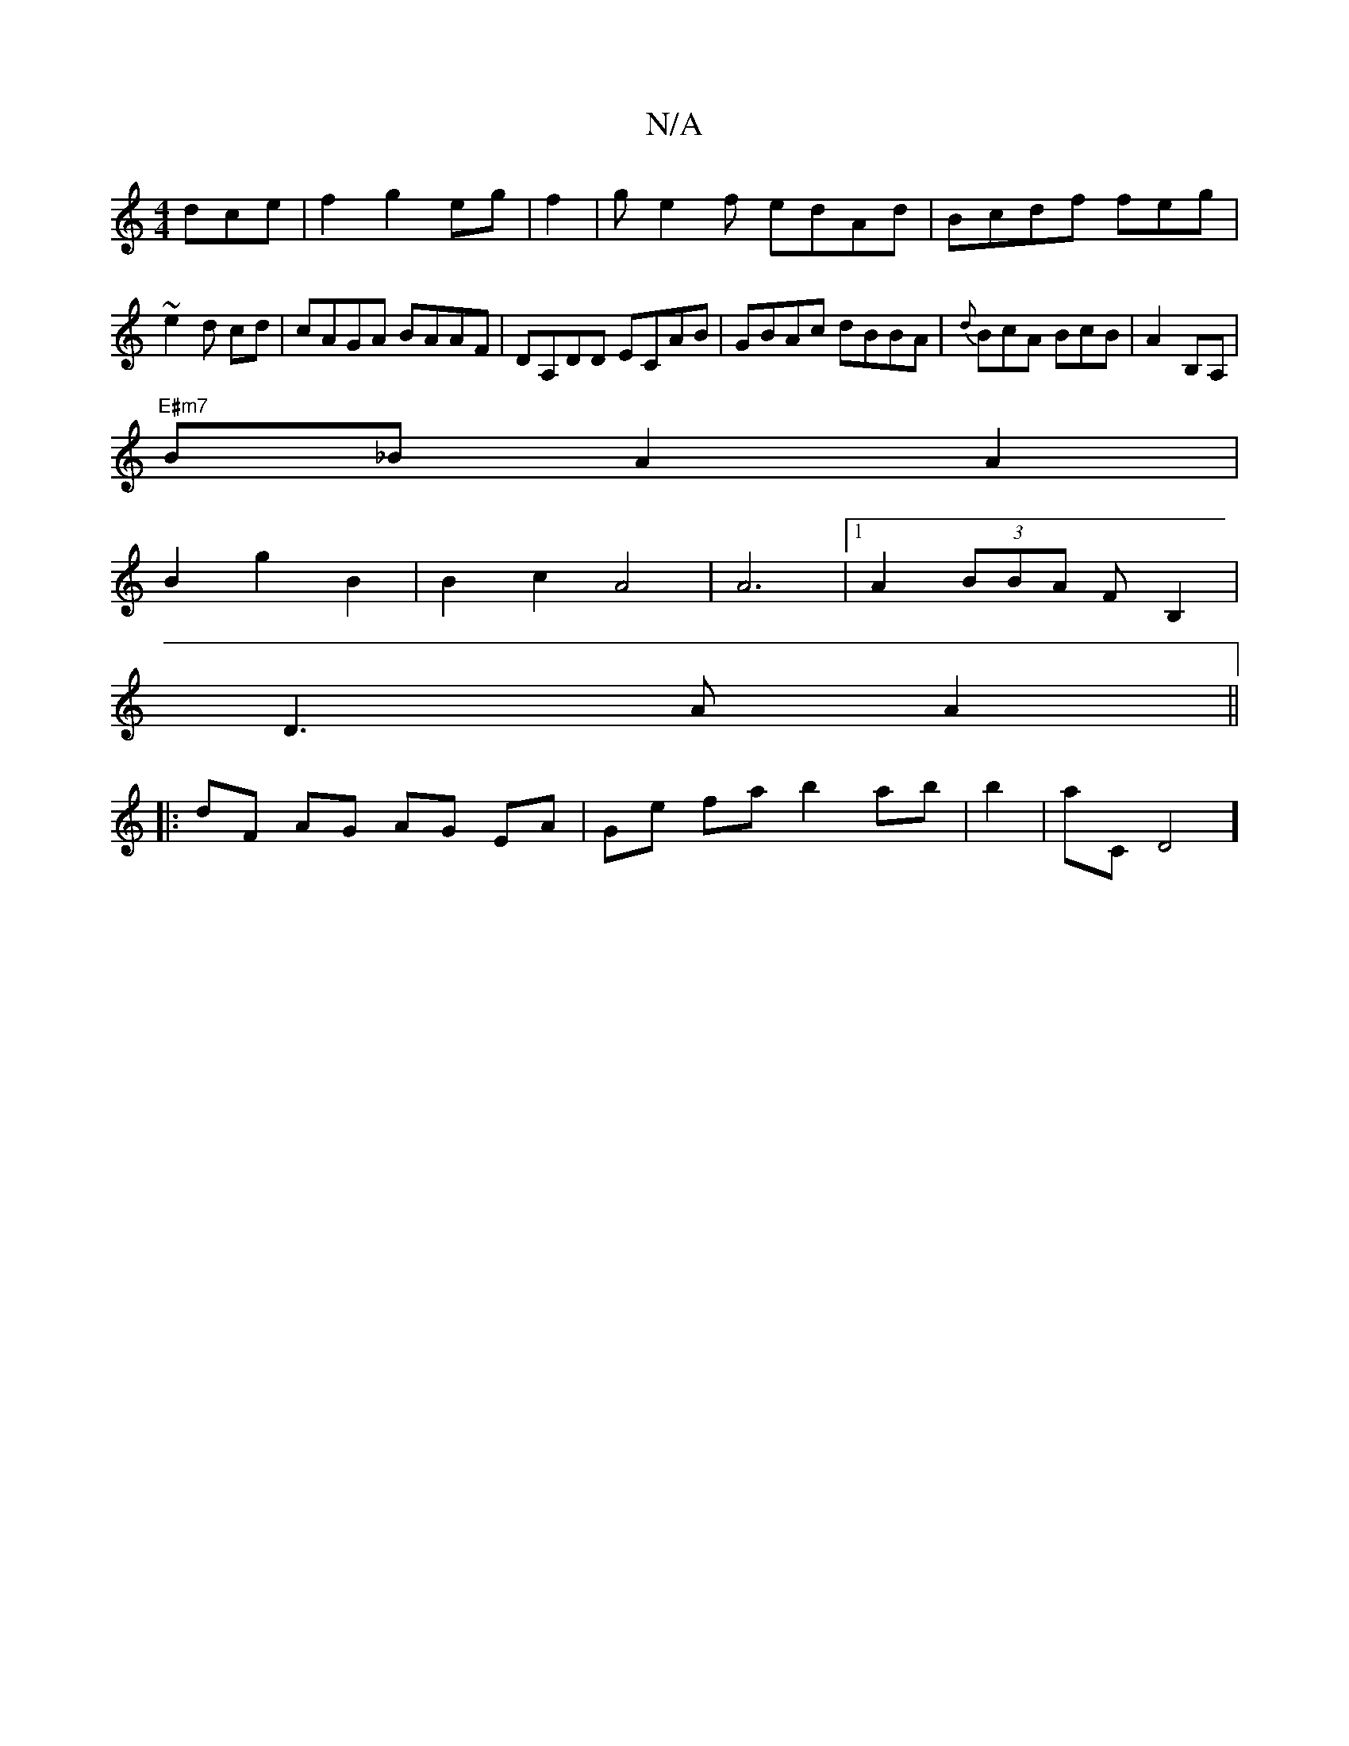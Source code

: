 X:1
T:N/A
M:4/4
R:N/A
K:Cmajor
dce|f2g2eg | f2|ge2f edAd|Bcdf feg|~e2d cd|cAGA BAAF|DA,DD ECAB|GBAc dBBA | {d}BcA BcB|A2 B,A,|
"E#m7"B_BA2A2|
B2 g2B2|B2 c2 A4|A6 |1 A2 (3BBA F B,2 |
D3 A A2 ||
|:dF AG AG EA|Ge fa b2 ab|b2|!!aC}D4] 